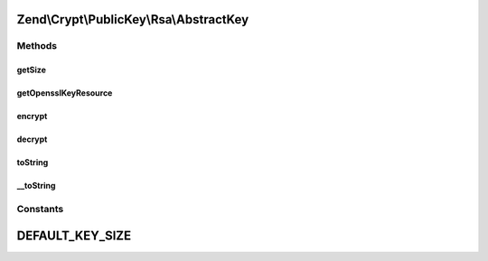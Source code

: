 .. Crypt/PublicKey/Rsa/AbstractKey.php generated using docpx on 01/30/13 03:32am


Zend\\Crypt\\PublicKey\\Rsa\\AbstractKey
========================================

Methods
+++++++

getSize
-------

.. function:: getSize()


    Get key size in bits

    :rtype: int 



getOpensslKeyResource
---------------------

.. function:: getOpensslKeyResource()


    Retrieve openssl key resource

    :rtype: resource 



encrypt
-------

.. function:: encrypt()


    Encrypt using this key


    :param string: 

    :rtype: string 



decrypt
-------

.. function:: decrypt()


    Decrypt using this key


    :param string: 

    :rtype: string 



toString
--------

.. function:: toString()


    Get string representation of this key


    :rtype: string 



__toString
----------

.. function:: __toString()


    @return string





Constants
+++++++++

DEFAULT_KEY_SIZE
================

